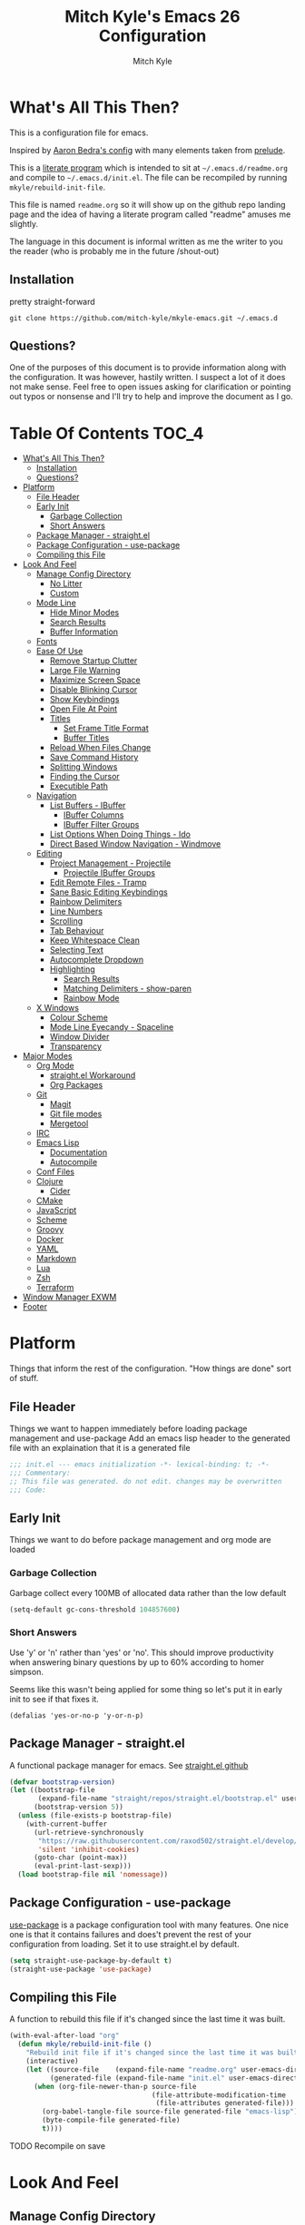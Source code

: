 #+TITLE: Mitch Kyle's Emacs 26 Configuration
#+AUTHOR: Mitch Kyle
#+EMAIL: mitch.tux@gmail.com

* What's All This Then?
This is a configuration file for emacs.

Inspired by [[http://aaronbedra.com/emacs.d/][Aaron Bedra's config]] with many elements taken from [[https://github.com/bbatsov/prelude][prelude]].

This is a [[https://en.wikipedia.org/wiki/Literate_programming][literate program]] which is intended to sit at =~/.emacs.d/readme.org= and
compile to =~/.emacs.d/init.el=. The file can be recompiled by running =mkyle/rebuild-init-file=.

This file is named =readme.org= so it will show up on the github repo landing page and the idea of
having a literate program called "readme" amuses me slightly.

The language in this document is informal written as me the writer to you the reader (who is
probably me in the future /shout-out)

** Installation
pretty straight-forward
#+begin_src
git clone https://github.com/mitch-kyle/mkyle-emacs.git ~/.emacs.d
#+end_src

** Questions?
One of the purposes of this document is to provide information along with the configuration. It was however,
hastily written. I suspect a lot of it does not make sense. Feel free to open issues asking for clarification
or pointing out typos or nonsense and I'll try to help and improve the document as I go.

* Table Of Contents                                                   :TOC_4:
- [[#whats-all-this-then][What's All This Then?]]
  - [[#installation][Installation]]
  - [[#questions][Questions?]]
- [[#platform][Platform]]
  - [[#file-header][File Header]]
  - [[#early-init][Early Init]]
    - [[#garbage-collection][Garbage Collection]]
    - [[#short-answers][Short Answers]]
  - [[#package-manager---straightel][Package Manager - straight.el]]
  - [[#package-configuration---use-package][Package Configuration - use-package]]
  - [[#compiling-this-file][Compiling this File]]
- [[#look-and-feel][Look And Feel]]
  - [[#manage-config-directory][Manage Config Directory]]
    - [[#no-litter][No Litter]]
    - [[#custom][Custom]]
  - [[#mode-line][Mode Line]]
    - [[#hide-minor-modes][Hide Minor Modes]]
    - [[#search-results][Search Results]]
    - [[#buffer-information][Buffer Information]]
  - [[#fonts][Fonts]]
  - [[#ease-of-use][Ease Of Use]]
    - [[#remove-startup-clutter][Remove Startup Clutter]]
    - [[#large-file-warning][Large File Warning]]
    - [[#maximize-screen-space][Maximize Screen Space]]
    - [[#disable-blinking-cursor][Disable Blinking Cursor]]
    - [[#show-keybindings][Show Keybindings]]
    - [[#open-file-at-point][Open File At Point]]
    - [[#titles][Titles]]
      - [[#set-frame-title-format][Set Frame Title Format]]
      - [[#buffer-titles][Buffer Titles]]
    - [[#reload-when-files-change][Reload When Files Change]]
    - [[#save-command-history][Save Command History]]
    - [[#splitting-windows][Splitting Windows]]
    - [[#finding-the-cursor][Finding the Cursor]]
    - [[#executible-path][Executible Path]]
  - [[#navigation][Navigation]]
    - [[#list-buffers---ibuffer][List Buffers - IBuffer]]
      - [[#ibuffer-columns][IBuffer Columns]]
      - [[#ibuffer-filter-groups][IBuffer Filter Groups]]
    - [[#list-options-when-doing-things---ido][List Options When Doing Things - Ido]]
    - [[#direct-based-window-navigation---windmove][Direct Based Window Navigation - Windmove]]
  - [[#editing][Editing]]
    - [[#project-management---projectile][Project Management - Projectile]]
      - [[#projectile-ibuffer-groups][Projectile IBuffer Groups]]
    - [[#edit-remote-files---tramp][Edit Remote Files - Tramp]]
    - [[#sane-basic-editing-keybindings][Sane Basic Editing Keybindings]]
    - [[#rainbow-delimiters][Rainbow Delimiters]]
    - [[#line-numbers][Line Numbers]]
    - [[#scrolling][Scrolling]]
    - [[#tab-behaviour][Tab Behaviour]]
    - [[#keep-whitespace-clean][Keep Whitespace Clean]]
    - [[#selecting-text][Selecting Text]]
    - [[#autocomplete-dropdown][Autocomplete Dropdown]]
    - [[#highlighting][Highlighting]]
      - [[#search-results-1][Search Results]]
      - [[#matching-delimiters---show-paren][Matching Delimiters - show-paren]]
      - [[#rainbow-mode][Rainbow Mode]]
  - [[#x-windows][X Windows]]
    - [[#colour-scheme][Colour Scheme]]
    - [[#mode-line-eyecandy---spaceline][Mode Line Eyecandy - Spaceline]]
    - [[#window-divider][Window Divider]]
    - [[#transparency][Transparency]]
- [[#major-modes][Major Modes]]
  - [[#org-mode][Org Mode]]
    - [[#straightel-workaround][straight.el Workaround]]
    - [[#org-packages][Org Packages]]
  - [[#git][Git]]
    - [[#magit][Magit]]
    - [[#git-file-modes][Git file modes]]
    - [[#mergetool][Mergetool]]
  - [[#irc][IRC]]
  - [[#emacs-lisp][Emacs Lisp]]
    - [[#documentation][Documentation]]
    - [[#autocompile][Autocompile]]
  - [[#conf-files][Conf Files]]
  - [[#clojure][Clojure]]
    - [[#cider][Cider]]
  - [[#cmake][CMake]]
  - [[#javascript][JavaScript]]
  - [[#scheme][Scheme]]
  - [[#groovy][Groovy]]
  - [[#docker][Docker]]
  - [[#yaml][YAML]]
  - [[#markdown][Markdown]]
  - [[#lua][Lua]]
  - [[#zsh][Zsh]]
  - [[#terraform][Terraform]]
- [[#window-manager-exwm][Window Manager EXWM]]
- [[#footer][Footer]]

* Platform
Things that inform the rest of the configuration. "How things are done" sort of stuff.

** File Header
Things we want to happen immediately before loading package management and use-package
Add an emacs lisp header to the generated file with an explaination that it is a generated file
#+begin_src emacs-lisp
;;; init.el --- emacs initialization -*- lexical-binding: t; -*-
;;; Commentary:
;; This file was generated. do not edit. changes may be overwritten
;;; Code:
#+end_src

** Early Init
Things we want to do before package management and org mode are loaded

*** Garbage Collection
Garbage collect every 100MB of allocated data rather than the low default
#+begin_src emacs-lisp
(setq-default gc-cons-threshold 104857600)
#+end_src

*** Short Answers
Use 'y' or 'n' rather than 'yes' or 'no'. This should improve productivity when answering binary questions by up
to 60% according to homer simpson.

Seems like this wasn't being applied for some thing so let's put it in early init to see if that fixes it.
#+begin_src
(defalias 'yes-or-no-p 'y-or-n-p)
#+end_src

** Package Manager - straight.el
A functional package manager for emacs. See [[https://github.com/raxod502/straight.el][straight.el github]]
#+begin_src emacs-lisp
(defvar bootstrap-version)
(let ((bootstrap-file
       (expand-file-name "straight/repos/straight.el/bootstrap.el" user-emacs-directory))
      (bootstrap-version 5))
  (unless (file-exists-p bootstrap-file)
    (with-current-buffer
      (url-retrieve-synchronously
       "https://raw.githubusercontent.com/raxod502/straight.el/develop/install.el"
       'silent 'inhibit-cookies)
      (goto-char (point-max))
      (eval-print-last-sexp)))
  (load bootstrap-file nil 'nomessage))
#+end_src

** Package Configuration - use-package
[[https://github.com/jwiegley/use-package][use-package]] is a package configuration tool with many features. One nice one is that it contains failures
and does't prevent the rest of your configuration from loading. Set it to use straight.el by default.
#+begin_src emacs-lisp
(setq straight-use-package-by-default t)
(straight-use-package 'use-package)
#+end_src

** Compiling this File
A function to rebuild this file if it's changed since the last time it was built.
#+begin_src emacs-lisp
(with-eval-after-load "org"
  (defun mkyle/rebuild-init-file ()
    "Rebuild init file if it's changed since the last time it was built."
    (interactive)
    (let ((source-file    (expand-file-name "readme.org" user-emacs-directory))
          (generated-file (expand-file-name "init.el" user-emacs-directory)))
      (when (org-file-newer-than-p source-file
                                   (file-attribute-modification-time
                                    (file-attributes generated-file)))
        (org-babel-tangle-file source-file generated-file "emacs-lisp")
        (byte-compile-file generated-file)
        t))))
#+end_src

***** TODO Recompile on save

* Look And Feel
** Manage Config Directory
*** No Litter
 Keep =~/.emacs.d= clean. some libraries create variable files and/or additional configuration files
 in the emacs user directory; no-littering puts most of these files in =~/.emacs.d/var= and =~/.emacs.d/etc=
 respectively.
 #+begin_src emacs-lisp
 (use-package no-littering)
 #+end_src

*** Custom
 Use a separate file for custom modifications so they are not overwritten in init.el
 #+begin_src emacs-lisp
 (with-eval-after-load "no-littering"
   (setq-default custom-file (expand-file-name "custom.el" no-littering-etc-directory))
   (when (file-exists-p custom-file)
     (load custom-file t)))
 #+end_src

** Mode Line
The modeline displays information about the buffer like buffer name and what modes are currently active between the window and the minibuffer

*** Hide Minor Modes
Modeline is for showing all the active modes. Some of these are not useful so let's hide them.
This adds the =:diminish= key to =use-package= which will hide the minor-mode associated with the package.
#+begin_src emacs-lisp
(use-package diminish :defer t)
#+end_src

*** Search Results
Show total number of search matches and the current match index in the modeline
See [[https://github.com/syohex/emacs-anzu][emacs-anzu]]
#+begin_src emacs-lisp
(use-package anzu
  :diminish anzu-mode
  :config (global-anzu-mode))
#+end_src

*** Buffer Information
Show buffer size
#+begin_src emacs-lisp
(size-indication-mode t)
#+end_src

Show cursor position in buffer
#+begin_src emacs-lisp
(line-number-mode t)
(column-number-mode t)
#+end_src

** Fonts
[[http://terminus-font.sourceforge.net/][Terminus Font]] is designed for terminals and source code.
#+begin_src emacs-lisp
(set-frame-font "xos4 Terminus 12")
#+end_src

Add font with better unicode coverage.
#+begin_src emacs-lisp
(when (member "Symbola" (font-family-list))
  (set-fontset-font t 'unicode "Symbola" nil 'prepend))
#+end_src

** Ease Of Use
These don't really fit anywhere else but they are essential to make emacs not feel ancient and esoteric

*** Remove Startup Clutter
The startup screen has some nice information for new users but it's in the way.
Same with the scratch buffer explaination

#+begin_src emacs-lisp
(setq inhibit-startup-screen  t
      initial-scratch-message nil)
#+end_src

*** Large File Warning
warn when opening files bigger than 100MB
#+begin_src emacs-lisp
(setq-default large-file-warning-threshold 104857600)
#+end_src

*** Maximize Screen Space
Remove the various bars taking up valuable working space
#+begin_src emacs-lisp
(menu-bar-mode -1)
(tool-bar-mode -1)
(scroll-bar-mode -1)
#+end_src

*** Disable Blinking Cursor
In theory the blinking cursor could be a conservation tool; consume only half of the power of a static cursor.
In practice, it's just a pain.
#+begin_src
(blink-cursor-mode -1)
#+end_src

*** Show Keybindings
show available keybindings after you start typing
#+begin_src emacs-lisp
(use-package which-key
  :diminish which-key-mode
  :config (which-key-mode +1))
#+end_src

*** Open File At Point
Open file with emacsclient with cursors positioned on requested line.
Most of console-based utilities prints filename in format
'filename:linenumber'.  So you may wish to open filename in that format.
Just call:
#+begin_src
emacsclient filename:linenumber
#+end_src

and file 'filename' will be opened and cursor set on line 'linenumber'
From: [[https://github.com/bbatsov/prelude][prelude]]

#+begin_src emacs-lisp
(defadvice server-visit-files (before parse-numbers-in-lines (files proc &optional nowait) activate)
  "Open file with emacsclient with cursors positioned on requested line.
Most of console-based utilities prints filename in format
'filename:linenumber'.  So you may wish to open filename in that format.
Just call:

  emacsclient filename:linenumber

and file 'filename' will be opened and cursor set on line 'linenumber'"
  (ad-set-arg 0
              (mapcar (lambda (fn)
                        (let ((name (car fn)))
                          (if (string-match
                               "^\\(.*?\\):\\([0-9]+\\)\\(?::\\([0-9]+\\)\\)?$"
                               name)
                              (cons
                                (match-string 1 name)
                                (cons (string-to-number (match-string 2 name))
                                      (string-to-number
                                       (or (match-string 3 name)
                                           ""))))
                            fn)))
                      files)))
#+end_src

*** Titles
**** Set Frame Title Format
The frame is the whole external "emacs window", not to be confused with a window within emacs which displays
a buffer. An emacs instance may have multiple frames and a frame may have multiple windows. This sets the
title of the window to the filename of the active buffer if available otherwise the buffer name.
#+begin_src emacs-lisp
(setq frame-title-format
      '("" invocation-name " - "
        (:eval (if (buffer-file-name)
                   (abbreviate-file-name (buffer-file-name))
                 "%b"))))
 #+end_src

**** Buffer Titles
Rename buffers with the same file name to something useful
#+begin_src emacs-lisp
(when (require 'uniquify nil t)
  (setq uniquify-buffer-name-style   'forward
        uniquify-separator           "/"
        ;; rename after killing uniquified
        uniquify-after-kill-buffer-p t
        ;; ignore system buffers
        uniquify-ignore-buffers-re   "^\\*"))
#+end_src

*** Reload When Files Change
Revert buffers automatically when underlying files are changed externally
#+begin_src emacs-lisp
(global-auto-revert-mode t)
#+end_src

*** Save Command History
Save most recently run commands and text searches
#+begin_src emacs-lisp
(when (require 'savehist nil t)
  (setq savehist-additional-variables
        '(search-ring regexp-search-ring)
        ;; save every minute
        savehist-autosave-interval 60)
        (savehist-mode +1))

;; smex, remember recently and most frequently used commands
(with-eval-after-load "ido"
  (use-package smex
    :config (progn
              (smex-initialize)
              (global-set-key (kbd "M-x") 'smex)
              (global-set-key (kbd "M-X") 'smex-major-mode-commands))))
#+end_src

***** TODO is savehist needed along with smex?

*** Splitting Windows
Prefer to split veritcally rather than horizontally. Shamelessly stolen from stack overflow years ago.
#+begin_src emacs-lisp
(defun mkyle/split-window (&optional window)
  "Split window more senibly.  WINDOW."
  (let ((window (or window (selected-window))))
    (or (and (window-splittable-p window t)
             ;; Split window horizontally.
             (with-selected-window window
               (split-window-right)))
        (and (window-splittable-p window)
             ;; Split window vertically.
             (with-selected-window window
               (split-window-below)))
        (and (eq window (frame-root-window (window-frame window)))
             (not (window-minibuffer-p window))
             ;; If WINDOW is the only window on its frame and is not the
             ;; minibuffer window, try to split it horizontally disregarding
             ;; the value of `split-width-threshold'.
             (let ((split-width-threshold 0))
               (when (window-splittable-p window t)
                 (with-selected-window window
                   (split-window-right))))))))

(setq-default split-window-preferred-function #'mkyle/split-window)
#+end_src

*** Finding the Cursor
Show the cursor when moving after big movements in the window
#+begin_src emacs-lisp
(use-package beacon
  :diminish beacon-mode
  :config (beacon-mode +1))
#+end_src

*** Executible Path
Set the path to the enviroment variable PATH always
#+begin_src emacs-lisp
(use-package exec-path-from-shell
  :config (exec-path-from-shell-initialize))
#+end_src

** Navigation
*** List Buffers - IBuffer
List buffers with C-x C-b. The default emacs buffer list isn't very helpful; IBuffer is a good alternative.
#+begin_src  emacs-lisp
(global-set-key (kbd "C-x C-b") 'ibuffer)
#+end_src

**** IBuffer Columns
Setup the buffer list columns to show more of the name
#+begin_src  emacs-lisp
(with-eval-after-load "ibuffer"
  (setq ibuffer-formats
  '((mark modified read-only " "
     (name 40 40 :left :elide) " " ;; 40 40 is the column width
     (size 9 -1 :right) " "
     (mode 8 8 :left :elide) " "
     filename-and-process)
    (mark " " (name 16 -1) " " filename))))
#+end_src

**** IBuffer Filter Groups
Organize the list of buffers by group. Dynamic groups allow this list to be generated and for it to be extended
by other packages (like ibuffer-projectile)
#+begin_src emacs-lisp
(with-eval-after-load "ibuffer"
  (setq ibuffer-show-empty-filter-groups nil)

  (with-eval-after-load "straight"
    (use-package ibuffer-dynamic-groups
      :straight (ibuffer-dynamic-groups :type git
      :host github
      :repo "mitch-kyle/ibuffer-dynamic-groups")
      :config (progn
                (ibuffer-dynamic-groups-add
                 (lambda (groups)
                   (append groups
                           '(("System" (name . "^\\*.*\\*$")))))
                 '((name . system-group)))
                (ibuffer-dynamic-groups t)))))
#+end_src

*** List Options When Doing Things - Ido
Better interactive mini-buffer menus. highly recommend
See [[http://ergoemacs.org/emacs/emacs_ido_mode.html][ergomacs ido tutorial]]

#+begin_src emacs-lisp
(use-package ido
  :config
  (progn
    (setq ido-enable-prefix                      nil
          ido-enable-flex-matching               t
          ido-create-new-buffer                  'always
          ido-use-filename-at-point              'guess
          ido-max-prospects                      10
          ido-default-file-method                'selected-window
          ido-auto-merge-work-directories-length -1)
    (ido-mode +1)

    (use-package ido-completing-read+
      :config (ido-ubiquitous-mode +1))

    ;; smarter fuzzy matching for ido
    (use-package flx-ido
      :config (progn (flx-ido-mode +1)
                     ;; disable ido faces to see flx highlights
                     (setq ido-use-faces nil)))))
#+end_src

*** Direct Based Window Navigation - Windmove
Switch windows in the direct of the arrow keys. (s-<arrow>). (s-x <arrow>) in the terminal because modifiers on arrow keys aren't always supported
#+begin_src emacs-lisp
(if window-system
    (progn
      (global-set-key [s-left]  'windmove-left)
      (global-set-key [s-right] 'windmove-right)
      (global-set-key [s-up]    'windmove-up)
      (global-set-key [s-down]  'windmove-down))
  (progn
    (global-set-key (kbd "s-x <left>")  'windmove-left)
    (global-set-key (kbd "s-x <right>") 'windmove-right)
    (global-set-key (kbd "s-x <up>")    'windmove-up)
    (global-set-key (kbd "s-x <down>")  'windmove-down)))
#+end_src

***** TODO hippie-expand
***** TODO flyspell
** Editing
*** Project Management - Projectile
A set of commands for editing files as part of a project
#+begin_src emacs-lisp
(use-package projectile
  :defer t
  :config (progn
            (projectile-mode t)
            (global-set-key (kbd "C-c p") projectile-command-map)))
#+end_src

Enable projectile for version controlled files
#+begin_src emacs-lisp
(defadvice vc-mode (after enable-projectile (&optional arg) activate)
  (projectile-mode arg))
#+end_src

**** Projectile IBuffer Groups
Group files by project in ibuffer
#+begin_src emacs-lisp
(with-eval-after-load "projectile"
  (with-eval-after-load "ibuffer-dynamic-groups"
    (use-package ibuffer-projectile
      :config
      (progn
        (setq ibuffer-projectile-prefix "- ")
        (ibuffer-dynamic-groups-add
         (lambda (groups)
           (append (ibuffer-projectile-generate-filter-groups)
                   groups))
         '((name . projectile-groups)
           (depth . -50)))))))
#+end_src
***** TODO Shorten projectile mode like prefix

*** Edit Remote Files - Tramp
Tramp is useful for editing files on remote systems or for editing files as a different user such as root

Just open the remote file like:
#+begin_src
ssh:user@example.com:/path/to/file
#+end_src

Or the permission protected file:
#+begin_src
sudo:root@localhost:/path/to/file
#+end_src

#+begin_src emacs-lisp
(with-eval-after-load "tramp"
  (setq tramp-default-method "ssh"))
#+end_src

*** Sane Basic Editing Keybindings
Make C-[x,c,v] work how you would expect in a text editor. /with-love
#+begin_src emacs-lisp
(cua-mode t)
#+end_src

*** Rainbow Delimiters
Give nested delimiters (=()[]{}<>=) different colours. It is more valuable than gold

#+begin_src emacs-lisp
(use-package rainbow-delimiters
  :hook ((prog-mode) . rainbow-delimiters-mode))
#+end_src

*** Line Numbers
Always show line numbers
#+begin_src emacs-lisp
(global-linum-mode t)
#+end_src

*** Scrolling
Maintain cursor position when scrolling
#+begin_src emacs-lisp
(setq scroll-margin                   0
      scroll-conservatively           100000
      scroll-preserve-screen-position 1)
#+end_src

*** Tab Behaviour
Use spaces instead of tabs
#+begin_src emacs-lisp
(setq-default indent-tabs-mode  nil
              tab-width         4
              tab-always-indent 'complete)
#+end_src

*** Keep Whitespace Clean
Make whitespace uniform when saving a file. So if a line contains a mix of tabs and
spaces, this will replace it with "appropriate" whitespace symbols
#+begin_src emacs-lisp
(add-hook 'before-save-hook #'whitespace-cleanup)
#+end_src

*** Selecting Text
When you type over marked text, it should delete the text. In every other
editor it would but with emacs we have to tell it to first
#+begin_src
(delete-selection-mode t)
#+end_src

*** Autocomplete Dropdown
Company is your general purpose autocomplete dropdown. enable it always
#+begin_src emacs-lisp
(use-package company
  :diminish company-mode
  :config
  (progn
    (setq company-idle-delay 0.5
          company-show-numbers t
          company-tooltip-limit 10
          company-minimum-prefix-length 2
          company-tooltip-align-annotations t
          ;; invert the navigation direction if the the completion popup-isearch-match
          ;; is displayed on top (happens near the bottom of windows)
          company-tooltip-flip-when-above t)
    (global-company-mode 1)))
#+end_src

*** Highlighting
**** Search Results
Highlight search results
#+begin_src emacs-lisp
(setq-default search-highlight t
              query-replace-highlight t)
#+end_src

**** Matching Delimiters - show-paren
Highlight matching parens.
#+begin_src emacs-lisp
(show-paren-mode t)
(set-face-foreground 'show-paren-match "DimGrey")
#+end_src
***** TODO monokai-theme overwrites this value with custom fix this.

**** Rainbow Mode
Highlight strings which probably represent a colour as the colour they probably represent.
e.g red DarkGreen, #2449FC
#+begin_src emacs-lisp
(use-package rainbow-mode
  :defer t
  :diminish rainbow-mode)
#+end_src

** X Windows
*** Colour Scheme
Bright colours on a dull background. very pleasing on the eyes. Only load when in a window-system because it
looks horrible on a typical terminal
#+begin_src emacs-lisp
(use-package monokai-theme
  :if window-system
  :config (progn (load-theme 'monokai t)
                 (set-face-foreground 'show-paren-match "DimGrey")))
#+end_src

*** Mode Line Eyecandy - Spaceline
Spaceline is a nice looking modeline package based on powerline from the [[http://spacemacs.org/][spacemacs]] distribution
#+begin_src emacs-lisp
(use-package spaceline
  :if window-system
  :config (progn (setq powerline-default-separator 'contour)
                 (spaceline-emacs-theme)))
#+end_src
***** TODO Spaceline all-the-icons

*** Window Divider
Make the vertical window divider available but only one pixel wide
#+begin_src emacs-lisp
(when window-system
  (setq-default window-divider-default-right-width 1)
  (window-divider-mode t))
#+end_src

*** Transparency
I like the "glass editing window" effect. This sets it that way by default and gives a function to toggle it.
#+begin_src emacs-lisp
(when window-system
  (defun mkyle/toggle-transparency ()
    "Toggle off window transparency"
    (interactive)
    (set-frame-parameter nil 'alpha
      (if (eql (car (frame-parameter nil 'alpha))
               100)
          '(95 . 95)
        '(100 . 100))))

  (set-frame-parameter nil 'alpha '(95 . 95)))
#+end_src

***** TODO Emojis

* Major Modes
** Org Mode
 Org mode is used to build this document.

*** straight.el Workaround
Because straight.el can't properly compile org yet, we need to define the org-version function
ourselves to prevent the old builtin org from being loaded instead.
#+begin_src emacs-lisp
(use-package git)
(when (require 'git nil t)
  (defun org-git-version ()
    "The Git version of org-mode.
Inserted by installing org-mode or when a release is made."
    (let ((git-repo (expand-file-name "straight/repos/org/"
                                      user-emacs-directory)))
      (string-trim
       (git-run "describe"
                "--match=release\*"
                "--abbrev=6"
                "HEAD"))))

  (defun org-release ()
    "The release version of org-mode.
Inserted by installing org-mode or when a release is made."
    (let ((git-repo (expand-file-name "straight/repos/org/"
                                      user-emacs-directory)))
      (string-trim
       (string-remove-prefix
        "release_"
        (git-run "describe"
                 "--match=release\*"
                 "--abbrev=0"
                 "HEAD")))))

  (provide 'org-version))
 #+end_src

*** Org Packages
Load org, nothing fancy
 #+begin_src emacs-lisp
(use-package org
  :mode ("\\.org\\'" . org-mode))
 #+end_src

Generating table of contents in org files with =:TOC:= tag
#+begin_src emacs-lisp
(with-eval-after-load "org"
  (use-package toc-org
    :hook ((org-mode) . toc-org-mode)))
#+end_src

** Git
A version control tool created by Linus Torvalds

*** Magit
Magit is nice frontend to git. C-c m to open magit-status popup
#+begin_src emacs-lisp
(use-package magit
  :defer t
  :config (global-set-key (kbd "C-c m") 'magit-status))
#+end_src

*** Git file modes
Modes for editing git files e.g =.gitignore=
#+begin_src emacs-lisp
(use-package git-modes
  :defer t)
#+end_src

*** Mergetool
To use emacs as a git mergetool, you need to add something like the following to =~/.gitconfig=
#+begin_src conf
[mergetool.ediff]
  cmd = emacsclient --eval \"(ediff-merge-files-with-ancestor \\\"$LOCAL\\\" \\\"$REMOTE\\\" \\\"$BASE\\\" nil \\\"$MERGED\\\")\"
[merge]
  tool = ediff
#+end_src

Cleanup ediff buffers and restore window configuration when finished.
It works poorly and could use some tinkering
#+begin_src emacs-lisp
(with-eval-after-load "ediff"
  ;; TODO this fails when ediff complains about a buffer already open for a file being merged
  (defun mkyle/ediff-janitor ()
    "Delete buffers and restore window on ediff exit."
    (let* ((ctl-buf ediff-control-buffer)
           (ctl-win (ediff-get-visible-buffer-window ctl-buf))
           (ctl-frm ediff-control-frame)
           (main-frame (cond ((window-live-p ediff-window-A)
                              (window-frame ediff-window-A))
                             ((window-live-p ediff-window-B)
                              (window-frame ediff-window-B)))))
      (ediff-kill-buffer-carefully ediff-diff-buffer)
      (ediff-kill-buffer-carefully ediff-custom-diff-buffer)
      (ediff-kill-buffer-carefully ediff-fine-diff-buffer)
      (ediff-kill-buffer-carefully ediff-tmp-buffer)
      (ediff-kill-buffer-carefully ediff-error-buffer)
      (ediff-kill-buffer-carefully ediff-msg-buffer)
      (ediff-kill-buffer-carefully ediff-debug-buffer)
      (when (boundp 'ediff-patch-diagnostics)
        (ediff-kill-buffer-carefully ediff-patch-diagnostics))
      (cond ((and (ediff-window-display-p)
                  (frame-live-p ctl-frm))
             (delete-frame ctl-frm))
            ((window-live-p ctl-win)
             (delete-window ctl-win)))
      (unless (ediff-multiframe-setup-p)
        (ediff-kill-bottom-toolbar))
      (ediff-kill-buffer-carefully ctl-buf)
      (when (frame-live-p main-frame)
        (select-frame main-frame)))
    (ediff-janitor nil nil))

  (add-hook 'ediff-cleanup-hook 'mkyle/ediff-janitor))

;; Technically a window management suite but it'll do to return the
;; window to normal after an ediff session
(use-package winner
  :config (progn (winner-mode +1)
                 (with-eval-after-load "ediff"
                   (add-hook 'ediff-cleanup-hook 'winner-undo))))
#+end_src

** IRC
Internet relay chat appliance for emacs. Tune erc to use utf-8, truncate long buffers, enable logging and other things.
#+begin_src emacs-lisp
(with-eval-after-load "erc"
  (setq erc-query-display 'buffer
        erc-interpret-mirc-color t
        erc-server-coding-system '(utf-8 . utf-8)
        erc-save-buffer-on-part t
        erc-track-exclude-types '("JOIN" "NICK" "PART" "QUIT" "MODE"
                                  "324" "329" "332" "333" "353" "477"))

  (erc-truncate-mode +1)
  (erc-track-mode t)

  (when (require 'erc-log nil t)
    (unless (file-exists-p erc-log-channels-directory)
      (mkdir erc-log-channels-directory t)))

  (when (require 'erc-spelling nil t)
    (erc-spelling-mode 1)))
#+end_src

** Emacs Lisp
Extension language for emacs. Most useful packages for elisp are included with vanilla emacs

*** Documentation
Show documentation in the minibuffer for symbol under cursor
#+begin_src emacs-lisp
(add-hook 'emacs-lisp-mode-hook 'eldoc-mode)
(with-eval-after-load "eldoc"
  (diminish 'eldoc-mode))
#+end_src

*** Autocompile
Automatically compile emacs lisp files from the user configuration directory =~/.emacs.d=.

#+begin_src emacs-lisp
(use-package auto-compile
  :config
  (progn
    (setq auto-compile-display-buffer    nil
          auto-compile-mode-line-counter t)
    (auto-compile-on-load-mode)
    (auto-compile-on-save-mode)))

(defun mkyle/elisp-recompile-elc-on-save ()
  "Recompile your elc when saving an elisp file."
  (add-hook 'after-save-hook
    (lambda ()
      (when (and (string-prefix-p user-emacs-directory
                                  (file-truename buffer-file-name))
                 (file-exists-p (byte-compile-dest-file buffer-file-name)))
        (emacs-lisp-byte-compile)))
        nil
        t))

(add-hook 'emacs-lisp-mode-hook 'mkyle/elisp-recompile-elc-on-save)
#+end_src

** Conf Files
Syntax highlighting for unix config files
#+begin_src emacs-lisp
(mapc (lambda (filename-regex)
        (add-to-list 'auto-mode-alist `(,filename-regex . conf-mode)))
      (list "\\.conf\\'"
            "\\.desktop\\'"
            "\\.service\\'"))
#+end_src

** Clojure
A more opinionated scheme for jvm written by Rich Hickey. Some said it wasn't possible to make a more
particular scheme; Rich disagrees.

#+begin_src emacs-lisp
(use-package clojure-mode
  :mode ("\\.edn\\'" "\\.clj\\'")
  :config (add-hook 'clojure-mode-hook 'subword-mode))
#+end_src

*** Cider
Cider is a featureful repl for clojure development
#+begin_src emacs-lisp
(use-package cider
  :defer t
  :config (progn
            (setq nrepl-log-messages t)
            (add-hook 'cider-mode-hook #'eldoc-mode)
            (add-hook 'cider-repl-mode-hook #'subword-mode)
            (add-hook 'cider-repl-mode-hook #'rainbow-delimiters-mode)
            (add-hook 'cider-repl-mode-hook #'company-mode)
            (add-hook 'cider-mode-hook #'company-mode)

            (with-eval-after-load "ibuffer-dynamic-groups"
              (ibuffer-dynamic-groups-add
               (lambda (groups)
                 (append '(("Cider" (or (name . "^\\*nrepl-.*\\*$")
                                        (name . "^\\*cider-.*\\*$"))))
                         groups))
               '((name . cider-group)
                 (depth . -1))))))
#+end_src

** CMake
It's like make only less accessible to new users. you're welcome. - GNU, probably

#+begin_src emacs-lisp
(use-package cmake-mode
  :mode ("CMakeLists\\.txt\\'" "\\.cmake\\'"))
#+end_src

** JavaScript
The most fully featured language for running in the web browser and I wish I was joking.

#+begin_src emacs-lisp
(use-package js2-mode
  :mode ("\\.js\\'" "\\.pac\\'")
  :interpreter "node")

(use-package json-mode
  :mode "\\.json\\'")
#+end_src

** Scheme
Like clojure but old. GNU's trying to bring it back with GNU/Guile. power to them.

#+begin_src emacs-lisp
(use-package scheme
  :mode ("\\.scm\\'" . scheme-mode))
#+end_src

You really need to have a repl open when editing scheme files. Geiser is a nice one for emacs. invoke with =geiser=
#+begin_src emacs-lisp
(use-package geiser
  :defer t
  :config (setq geiser-mode-start-repl-p t))
#+end_src

** Groovy
Don't get much use out of groovy syntax highlighting but it's useful for editing Jenkinsfiles
#+begin_src emacs-lisp
(use-package groovy-mode
  :mode ("\\.groovy\\'" "JenkinsFile\\'"))
#+end_src

** Docker
Dockerfile syntax highlighting
#+begin_src emacs-lisp
(use-package dockerfile-mode
  :mode "Dockerfile\\'")
#+end_src

** YAML
Seriously if you have the choice, use json or even edn. If you don't, here's some syntax highlighting for yaml.
#+begin_src emacs-lisp
(use-package yaml-mode
  :mode ("\\.yaml\\'" "\\.yml\\'"))
#+end_src

** Markdown
Like org but not as cool
#+begin_src emacs-lisp
(use-package markdown-mode
  :mode ("\\.md\\'" "\\.markdown\\'"))
#+end_src

** Lua
Because 'X' won't mod itself
#+begin_src emacs-lisp
(use-package lua-mode
  :mode "\\.lua\\'")
#+end_src

** Zsh
Interpret the *many* zsh configuration scripts as zsh and recognize the =.zsh= file extension
#+begin_src emacs-lisp
(let ((zsh-files '("zlogin" "zlogin" "zlogout" "zpreztorc"
                   "zprofile" "zshenv" "zshrc" ".zsh")))
  (add-to-list 'auto-mode-alist '("\\.zsh\\'" . shell-script-mode))
  (mapc (lambda (file)
          (add-to-list 'auto-mode-alist
                       `(,(format "\\%s\\'" file) . sh-mode)))
        zsh-files)
  (add-hook 'sh-mode-hook
            (lambda ()
              (when
               (and buffer-file-name
                    (member (file-name-nondirectory buffer-file-name)
                            zsh-files))
               (sh-set-shell "zsh")))))
#+end_src

** Terraform
Because why use something everyone's familiar with when you can create your own domain specific language?
I'm just sour because I think scheme should be used to configure everything non-trivial. :-)
#+begin_src emacs-lisp
(use-package terraform-mode
  :mode ("\\.tf\\'" "\\.tvars\\'"))
#+end_src

* Window Manager EXWM
"You did it. You're free" - Janet Carr, sarcastically, when I told her I started using emacs as a window
manager.
See: [[./window-manager.org][window-manager.org]]
#+begin_src emacs-lisp
(use-package exwm
  ;; TODO find test for emacs on root window to put here
  :if window-system
  :defer t
  :config
  (load (expand-file-name "window-manager"
                          user-emacs-directory)))
#+end_src

* Footer
Add a marker so we know where the file is intended to end
#+begin_src emacs-lisp
;; init.el ends here
#+end_src
# readme.org ends here
